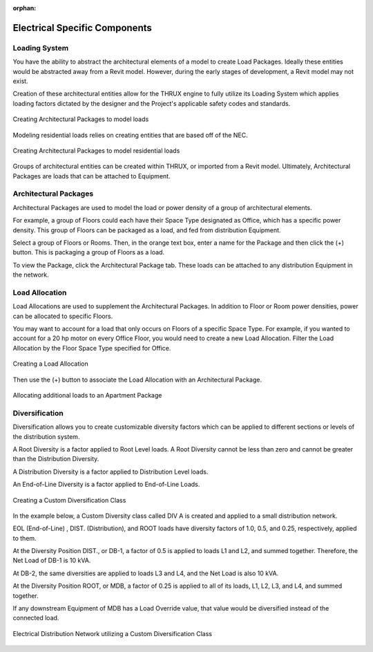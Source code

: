 :orphan:

.. _Electrical_Elements:



##############################
Electrical Specific Components
##############################

Loading System
-------------------

You have the ability to abstract the architectural elements of a model to create Load Packages.  Ideally these entities would be abstracted away from a Revit model.  However, during the early stages of development, a Revit model may not exist.

Creation of these architectural entities allow for the THRUX engine to fully utilize its Loading System which applies loading factors dictated by the designer and the Project's applicable safety codes and standards.

.. figure:: images/loading_system-1.PNG
    :align: center
    :alt: loading system

    Creating Architectural Packages to model loads

Modeling residential loads relies on creating entities that are based off of the NEC.

.. figure:: images/loading_system-2.PNG
    :align: center
    :alt: loading system

    Creating Architectural Packages to model residential loads

Groups of architectural entities can be created within THRUX, or imported from a Revit model.  Ultimately, Architectural Packages are loads that can be attached to Equipment.

.. _Architectural-Package:


Architectural Packages
----------------------

Architectural Packages are used to model the load or power density of a group of architectural elements.  

For example, a group of Floors could each have their Space Type designated as Office, which has a specific power density.  This group of Floors can be packaged as a load, and fed from distribution Equipment.

Select a group of Floors or Rooms.  Then, in the orange text box, enter a name for the Package and then click the (+) button.  This is packaging a group of Floors as a load.

.. .. figure:: images/Architectural_Package-1.PNG
..     :align: center

    Creating an Architectural Package for a group of Floors

To view the Package, click the Architectural Package tab.  These loads can be attached to any distribution Equipment in the network.

.. .. figure:: images/Architectural_Package-2.PNG
..     :align: center

    Viewing the Load of Architectural Packages


.. _Load-Allocation:


Load Allocation
---------------

Load Allocations are used to supplement the Architectural Packages.  In addition to Floor or Room power densities, power can be allocated to specific Floors.

You may want to account for a load that only occurs on Floors of a specific Space Type.  For example, if you wanted to account for a 20 hp motor on every Office Floor, you would need to create a new Load Allocation.  Filter the Load Allocation by the Floor Space Type specified for Office.

.. figure:: images/Load_Allocation-1.PNG
    :align: center
    :alt: load allocation

    Creating a Load Allocation

Then use the (+) button to associate the Load Allocation with an Architectural Package.

.. figure:: images/Load_Allocation-2.PNG
    :align: center
    :alt: load allocation

    Allocating additional loads to an Apartment Package

.. _Diversification:


Diversification
---------------

Diversification allows you to create customizable diversity factors which can be applied to different sections or levels of the distribution system.  

A Root Diversity is a factor applied to Root Level loads.  A Root Diversity cannot be less than zero and cannot be greater than the Distribution Diversity.

A Distribution Diversity is a factor applied to Distribution Level loads.

An End-of-Line Diversity is a factor applied to End-of-Line Loads.

.. figure:: images/Diversification-1.PNG
    :align: center
    :alt: diversification

    Creating a Custom Diversification Class

In the example below, a Custom Diversity class called DIV A is created and applied to a small distribution network.  

EOL (End-of-Line) , DIST. (Distribution), and ROOT loads have diversity factors of 1.0, 0.5, and 0.25, respectively, applied to them.

At the Diversity Position DIST., or DB-1, a factor of 0.5 is applied to loads L1 and L2, and summed together.  Therefore, the Net Load of DB-1 is 10 kVA.

At DB-2, the same diversities are applied to loads L3 and L4, and the Net Load is also 10 kVA.

At the Diversity Position ROOT, or MDB, a factor of 0.25 is applied to all of its loads, L1, L2, L3, and L4, and summed together.

If any downstream Equipment of MDB has a Load Override value, that value would be diversified instead of the connected load.

.. figure:: images/Diversification-2.PNG
    :align: center
    :alt: diversification

    Electrical Distribution Network utilizing a Custom Diversification Class